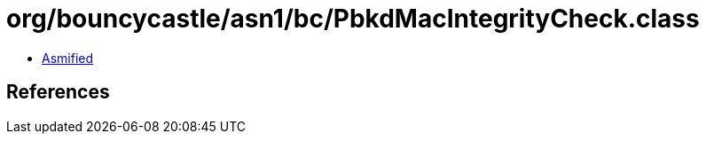 = org/bouncycastle/asn1/bc/PbkdMacIntegrityCheck.class

 - link:PbkdMacIntegrityCheck-asmified.java[Asmified]

== References

